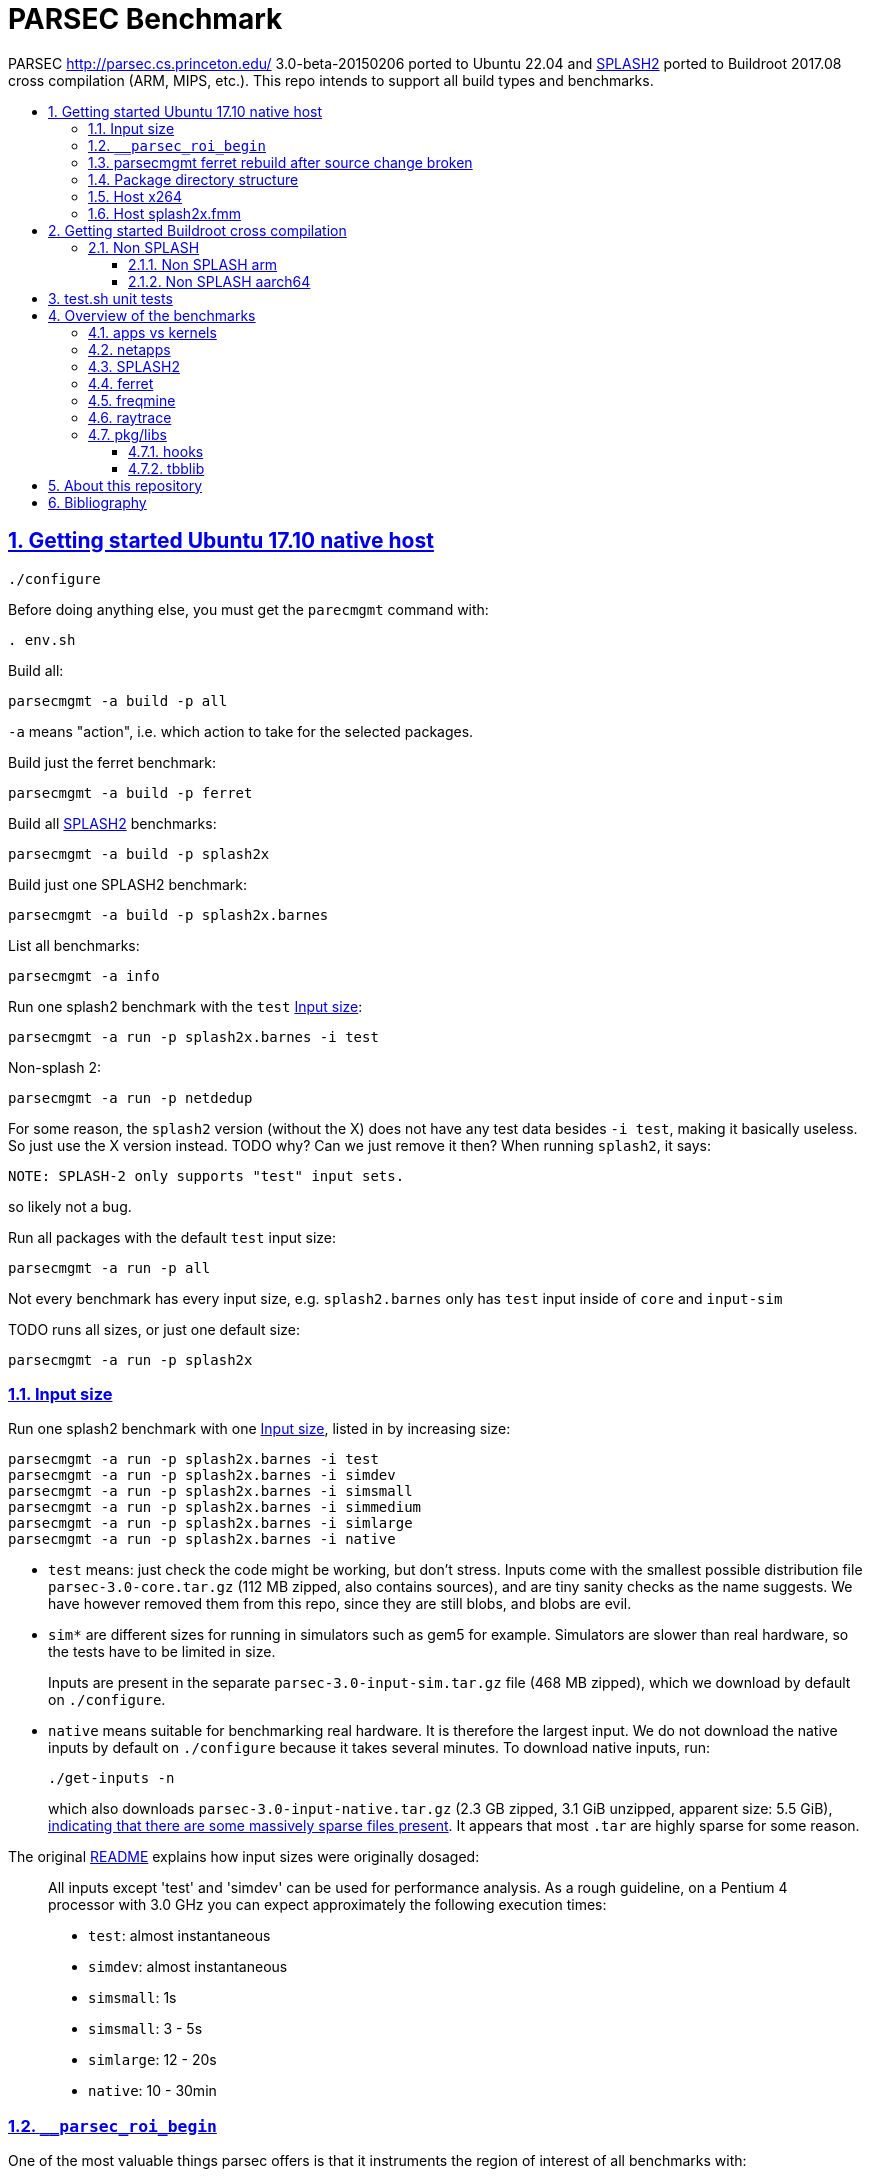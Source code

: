 = PARSEC Benchmark
:idprefix:
:idseparator: -
:sectanchors:
:sectlinks:
:sectnumlevels: 6
:sectnums:
:toc: macro
:toclevels: 6
:toc-title:

PARSEC http://parsec.cs.princeton.edu/ 3.0-beta-20150206 ported to Ubuntu 22.04 and <<splash2>> ported to Buildroot 2017.08 cross compilation (ARM, MIPS, etc.). This repo intends to support all build types and benchmarks.

toc::[]

== Getting started Ubuntu 17.10 native host

....
./configure
....

Before doing anything else, you must get the `parecmgmt` command with:

....
. env.sh
....

Build all:

....
parsecmgmt -a build -p all
....

`-a` means "action", i.e. which action to take for the selected packages.

Build just the ferret benchmark:

....
parsecmgmt -a build -p ferret
....

Build all <<splash2>> benchmarks:

....
parsecmgmt -a build -p splash2x
....

Build just one SPLASH2 benchmark:

....
parsecmgmt -a build -p splash2x.barnes
....

List all benchmarks:

....
parsecmgmt -a info
....

Run one splash2 benchmark with the `test` <<input-size>>:

....
parsecmgmt -a run -p splash2x.barnes -i test
....

Non-splash 2:

....
parsecmgmt -a run -p netdedup
....

For some reason, the `splash2` version (without the X) does not have any test data besides `-i test`, making it basically useless. So just use the X version instead. TODO why? Can we just remove it then? When running `splash2`, it says:

....
NOTE: SPLASH-2 only supports "test" input sets.
....

so likely not a bug.

Run all packages with the default `test` input size:

....
parsecmgmt -a run -p all
....

Not every benchmark has every input size, e.g. `splash2.barnes` only has `test` input inside of `core` and `input-sim`

TODO runs all sizes, or just one default size:

....
parsecmgmt -a run -p splash2x
....

=== Input size

Run one splash2 benchmark with one <<input-size>>, listed in by increasing size:

....
parsecmgmt -a run -p splash2x.barnes -i test
parsecmgmt -a run -p splash2x.barnes -i simdev
parsecmgmt -a run -p splash2x.barnes -i simsmall
parsecmgmt -a run -p splash2x.barnes -i simmedium
parsecmgmt -a run -p splash2x.barnes -i simlarge
parsecmgmt -a run -p splash2x.barnes -i native
....

* `test` means: just check the code might be working, but don't stress. Inputs come with the smallest possible distribution file `parsec-3.0-core.tar.gz` (112 MB zipped, also contains sources), and are tiny sanity checks as the name suggests. We have however removed them from this repo, since they are still blobs, and blobs are evil.
* `sim*` are different sizes for running in simulators such as gem5 for example. Simulators are slower than real hardware, so the tests have to be limited in size.
+
Inputs are present in the separate `parsec-3.0-input-sim.tar.gz` file (468 MB zipped), which we download by default on `./configure`.
* `native` means suitable for benchmarking real hardware. It is therefore the largest input. We do not download the native inputs by default on `./configure` because it takes several minutes. To download native inputs, run:
+
....
./get-inputs -n
....
+
which also downloads `parsec-3.0-input-native.tar.gz` (2.3 GB zipped, 3.1 GiB unzipped, apparent size: 5.5 GiB), https://unix.stackexchange.com/questions/173947/du-s-apparent-size-vs-du-s/510476#510476[indicating that there are some massively sparse files present]. It appears that most `.tar` are highly sparse for some reason.

The original link:README[] explains how input sizes were originally dosaged:

____
All inputs except 'test' and 'simdev' can be used for performance analysis. As a rough guideline, on a Pentium 4 processor with 3.0 GHz you can expect approximately the following execution times:

* `test`: almost instantaneous
* `simdev`: almost instantaneous
* `simsmall`: 1s
* `simsmall`: 3 - 5s
* `simlarge`: 12 - 20s
* `native`: 10 - 30min
____

=== `__parsec_roi_begin`

One of the most valuable things parsec offers is that it instruments the region of interest of all benchmarks with:

....
__parsec_roi_begin
....

That can then be overridden for different targets to check time, cache state, etc. on the ROI:

* on simulators you could use magic instruction TODO link to the GEM5 one.
* on real systems you could use syscalls, instructions or other system interfaces to get the data

=== parsecmgmt ferret rebuild after source change broken

Some rebuilds after source changes with `-a build` are a bit broken. E.g. a direct:

....
parsecmgmt -a build -p ferret
....

doesn't do anything if you have modified sources. Also, trying to clean first still didn't work:

....
parsecmgmt -a clean -p ferret
parsecmgmt -a build -p ferret
....

What worked was a more brutal removal of `inst` and `obj`:

....
pkgs/apps/ferret/inst
pkgs/apps/ferret/obj
....

see also: <<package-directory-structure>>.

You could also do:

....
git clean -xdf pkgs/apps/ferret
./get-inputs
....

but then you would need to re-rrun `./get-inputs` again because the `git clen -xdf` removes the unpacked inputs that were placed under `pkgs/apps/ferret/inputs/`.

=== Package directory structure

Most/all packages appears to be organized in the same structure, take `pkgs/apps/ferret` for example:

* `inputs`: inputs unpacked by `./get-inputs` from the larger tars for the different test sizes. These are often still tarred however, e.g. `pkgs/apps/ferret/inputs/input_test.tar`
* `inst`: installation, notably contains executables and libraries, e.g.:
** `pkgs/apps/ferret/inst/amd64-linux.gcc/bin/ferret`
** `pkgs/apps/ferret/inst/amd64-linux.gcc/bin/ferret`
* `obj`:  `.o` object files, e.g. `pkgs/apps/ferret/obj/amd64-linux.gcc/parsec/obj/cass_add_index.o`
* `parsec`: parsec build and run configuration in Bash format, e.g.: `pkgs/apps/ferret/obj/amd64-linux.gcc/parsec/native.runconf` contains:
+
....

#!/bin/bash
run_exec="bin/ferret"
run_args="corel lsh queries 50 20 ${NTHREADS} output.txt"
....
* `run`:
** runtime outputs, e.g. `pkgs/apps/ferret/run/benchmark.out` contains a copy of what went to stdout during the last `-a run`
** an unpacked version of the input, `pkgs/apps/ferret/inputs/input_test.tar` gets unpacked directly there creating folders `queries` `corel`
* `src`: the source!
* `version`: a version string, e.g. `2.0`

=== Host x264

Fails with:

....
[PARSEC] Running 'time /home/ciro/bak/git/linux-kernel-module-cheat/parsec-benchmark/parsec-benchmark/pkgs/apps/x264/inst/amd64-linux.gcc/bin/x264 --quiet --qp 20 --partitions b8x8,i4x4 --ref 5 --direct auto --b-pyramid --weightb --mixed-refs --no-fast-pskip --me umh --subme 7 --analyse b8x8,i4x4 --threads 1 -o eledream.264 eledream_32x18_1.y4m':                                                                          [PARSEC] [---------- Beginning of output ----------]
PARSEC Benchmark Suite Version 3.0-beta-20150206
yuv4mpeg: 32x18@25/1fps, 0:0
*** Error in `/home/ciro/bak/git/linux-kernel-module-cheat/parsec-benchmark/parsec-benchmark/pkgs/apps/x264/inst/amd64-linux.gcc/bin/x264': double free or corruption (!prev): 0x0000000001a88e50 ***
/home/ciro/bak/git/linux-kernel-module-cheat/parsec-benchmark/parsec-benchmark/bin/parsecmgmt: line 1222: 20944 Aborted                 (core dumped) /home/ciro/bak/git/linux-kernel-module-cheat/parsec-benchmark/parsec-benchmark/pkgs/apps/x264/inst/amd64-linux.gcc/bin/x264 --quiet --qp 20 --partitions b8x8,i4x4 --ref 5 --direct auto --b-pyramid --weightb --mixed-refs --no-fast-pskip --me umh --subme 7 --analyse b8x8,i4x4 --threads 1 -o eledream.264 eledream_32x18_1.y4m
....

Mentioned on the following unresolved Parsec threads:

* https://lists.cs.princeton.edu/pipermail/parsec-users/2014-January/001601.html
* https://lists.cs.princeton.edu/pipermail/parsec-users/2014-April/001611.html

The problem does not happen on Ubuntu 17.10's x264 0.148.2795 after removing `b-pyramid` which is not a valid argument anymore it seems., so the easiest fix for this problem is to just take the latest x264 (as a submodule, please!!) and apply parsec `roi` patches to it (`git grep parsec` under `x264/src`).

=== Host splash2x.fmm

Segfaults.

== Getting started Buildroot cross compilation

See the instructions at: https://github.com/cirosantilli/linux-kernel-module-cheat#parsec-benchmark The Buildroot package is in that repo at: https://github.com/cirosantilli/linux-kernel-module-cheat/tree/2c12b21b304178a81c9912817b782ead0286d282/parsec-benchmark

If you have already built for the host previously, you must first in this repo:

* `git clean -xdf`, otherwise the x86 built files will interfere with buildroot
* run Buildroot on a new shell. Otherwise `. env.sh` adds the `./bin/` of this repo to your `PATH`, and `parsecmgmt` is used from this source, instead of from the copy that Buildroot made

Only SPLASH2 was ported currently, not the other benchmarks.

PARSEC's build was designed for multiple archs, this can be seen at bin/parsecmgmt, but not for cross compilation. Some of the changes we've had to make:

* use `CC` everywhere instead of hardcoded `gcc`
* use `HOST_CC` for `.c` utilities used during compilation
* remove absolute paths, e.g. `-I /usr/include`

The following variables are required for cross compilation, with example values:

....
export GNU_HOST_NAME='x86_64-pc-linux-gnu'
export HOSTCC='/home/ciro/bak/git/linux-kernel-module-cheat/buildroot/output.arm~/host/bin/ccache /usr/bin/gcc'
export M4='/home/ciro/bak/git/linux-kernel-module-cheat/buildroot/output.arm~/host/usr/bin/m4'
export MAKE='/usr/bin/make -j6'
export OSTYPE=linux
export TARGET_CROSS='/home/ciro/bak/git/linux-kernel-module-cheat/buildroot/output.arm~/host/bin/arm-buildroot-linux-uclibcgnueabi-'
export HOSTTYPE='"arm"'
....

Then just do a normal build.

=== Non SPLASH

We have made a brief attempt to get the other benchmarks working. We have already adapted and merged parts of the patches `static-patch.diff` and `xcompile-patch.diff` present at: https://github.com/arm-university/arm-gem5-rsk/tree/aa3b51b175a0f3b6e75c9c856092ae0c8f2a7cdc/parsec_patches

But it was not enough for successful integration as documented below.

The main point to note is that the non-SPLASH benchmarks all use Automake.

==== Non SPLASH arm

Some of the benchmarks fail to build with:

....
atomic/atomic.h:38:4: error: #error Architecture not supported by atomic.h
....

The ARM gem5 RSK patches do seem to fix that for aarch64, but not for arm, we should port them to arm too.

Some benchmarks don't rely on that however, and they do work, e.g. `bodytrack`.

==== Non SPLASH aarch64

Some builds work, but not all.

`parsec.raytrace` depends on `cmake`, which fails with:

....
---------------------------------------------
CMake 2.6-1, Copyright (c) 2007 Kitware, Inc., Insight Consortium
---------------------------------------------
Error when bootstrapping CMake:
Cannot find appropriate C compiler on this system.
Please specify one using environment variable CC.
See cmake_bootstrap.log for compilers attempted.
....

which is weird since I am exporting `CC`.

It is the only package that depends on `cmake` and `mesa` as can be found with:

....
git grep 'deps.*cmake'
....

cmake we could use host / Buildroot built one, but Mesa, really? For a CPU benchmark? I'm tempted to just get rid of this benchmark.

Furthermore, http://gem5.org/PARSEC_benchmarks says that raytrace relies on SSE intrinsics, so maybe it is not trivially portable anyways. 

If we disable `raytrace`, `cmake` and `mesa` by editing `config/packages/parsec.raytrace.pkgconf`, `parsec.cmake.pkgconf` and `parsec.mesa.pkgconf` to contain:

....
pkg_aliases=""
....

the next failure is `dedup`, which depends on `ssl`, which fails with:

....
Operating system: x86_64-whatever-linux2
Configuring for linux-x86_64
Usage: Configure.pl [no-<cipher> ...] [enable-<cipher> ...] [experimental-<cipher> ...] [-Dxxx] [-lxxx] [-Lxxx] [-fxxx] [-Kxxx] [no-hw-xxx|no-hw] [[no-]threads] [[no-]shared] [[no-]zlib|zlib-dynamic] [enable-mon
tasm] [no-asm] [no-dso] [no-krb5] [386] [--prefix=DIR] [--openssldir=OPENSSLDIR] [--with-xxx[=vvv]] [--test-sanity] os/compiler[:flags]
....

`dedup` and `netdedup` are the only packages that use `ssl`. `ssl` is actually OpenSSL, which Buildroot has.

The next failure is `vips` due to `glib`:

....
checking for growing stack pointer... configure: error: in `/path/to/linux-kernel-module-cheat/out/aarch64/buildroot/build/parsec-benchmark-custom/pkgs/libs/glib/obj/aarch64-linux.gcc':
configure: error: cannot run test program while cross compiling
....

which is weird, I thought those Automake problems were avoided by `--build` and `--host`, which we added in a previous patch.

`glib` is and `libxml` are only used by `vips`. Buildroot has only parts of glib it seems, e.g. `glibmm`, but it does have `libxml2`.

The next failure is `uptcpip` on which all netapps depend:

....
ar rcs libuptcp.a ../freebsd.kern/*.o ../freebsd.netinet/*.o *.o ../host.support/uptcp_statis.o         ../host.support/host_serv.o         ../host.support/if_host.o
ar: ../host.support/uptcp_statis.o: No such file or directory
....

I hack in a `pwd` on the configure, and the `CWD` is `pkgs/apps/x264/obj/aarch64-linux.gcc`, so sure, there is no `./config.sub` there...

And the errors are over! :-)

== test.sh unit tests

While it is possible to run all tests on host with `parsecmgmt`, this has the following disadvantages:

* `parsecmgmt` Bash scripts are themselves too slow for gem5
* `parsecmgmt -a run -p all` does not stop on errors, and it becomes hard to find failures

For those reasons, we have created the link:test.sh[] script, which runs the raw executables directly, and stops on failures.

That script can be run either on host, or on guest, but you must make sure that all `test` inputs have been previously unpacked with:

....
parsecmgmt -a run -p all
....

`test` size is required since the input names for some benchmarks are different depending on the test sizes.

== Overview of the benchmarks

https://parsec.cs.princeton.edu/overview.htm gives an overview of some of them, but it is too short to be understood. TODO: go over all of them with sample input/output analysis! One day.

=== apps vs kernels

=== netapps

Documented at: https://parsec.cs.princeton.edu/parsec3-doc.htm#network

____
PARSEC 3.0 provides three server/client mode network benchmarks which leverage a user-level TCP/IP stack library for communication. 
____

Everything under netapps is a networked version of something under app, e.g.

* `pkgs/kernels/dedup/`
* `pkgs/netapps/netdedup`

=== SPLASH2

Was apparently a separate benchmark that got merged in.

This is suggested e.g. at https://parsec.cs.princeton.edu/overview.htm which compares SPLASH2 as a separate benchmark to parsec, linking to the now dead http://www-flash.stanford.edu/apps/SPLASH/

This is also presumably why splash went in under `ext`.

https://parsec.cs.princeton.edu/parsec3-doc.htm#splash2 documents it as

____
SPLASH-2 benchmark suite includes applications and kernels mostly in the area of high performance computing (HPC). It has been widely used to evaluate multiprocessors and their designs for the past 15 years.
____

=== ferret

https://parsec.cs.princeton.edu/overview.htm describes it as:

____
Content similarity search server
____

This presentation by original authors appears to describe the software: https://www.cs.princeton.edu/cass/papers/Ferret_slides.pdf And here's the paper: https://www.cs.princeton.edu/cass/papers/Ferret.pdf so we understand that it is some research software from Princeton.

Unzipping the <<package-directory-structure,inputs>> there are a bunch of images, so we understand that it must be some kind of image similarity, i.e. a computer vision task.

Given the incrediable advances in computer vision in the 2010's, these algorithms have likey become completely obsolete compared to deep learning techniques.

Running with:

....
parsecmgmt -a run -p ferret -i simsmall
....

we see the program output as:

....
(7,1)
(16,2)
(16,3)
(16,4)
(16,5)
(16,6)
(16,7)
(16,8)
(16,9)
(16,10)
(16,11)
(16,12)
(16,13)
(16,14)
(16,15)
(16,16)
....

TODO understand.One would guess that it shows which image looks the most like each other image? But then that would mean that the algorithm sucks, since almost everything looks like 16. And `16,16` looks like itself which would have to be excluded.

If we unpack the input directory, we can see that there are 16 images some of them grouped by type:

....
acorn.jpg
air-fighter.jpg
airplane-2.jpg
airplane-takeoff-3.jpg
alcatraz-island-prison.jpg
american-flag-3.jpg
apartment.jpg
apollo-2.jpg
apollo-earth.jpg
apple-11.jpg
apple-14.jpg
apple-16.jpg
apple-7.jpg
aquarium-fish-25.jpg
arches-9.jpg
arches.jpg
....

so presumably authors would expect the airplaines and apples to be more similar to one another.

=== freqmine

....
[PARSEC] parsec.freqmine [1] (data mining)
[PARSEC] Mine a transaction database for frequent itemsets
[PARSEC]   Package Group: apps
[PARSEC]   Contributor:   Intel Corp.
[PARSEC]   Aliases:       all parsec apps openmp
....

link:pkgs/apps/freqmine/src/README[] reads:

____
Frequent Itemsets Mining (FIM) is the basis of Association Rule
Mining (ARM). Association Rule Mining is the process of analyzing
a set of transactions to extract association rules. ARM is a very
common used and well-studied data mining problem. The mining is
applicable to any sequential and time series data via discretization.
Example domains are protein sequences, market data, web logs, text,
music, stock market, etc.

To mine ARMs is converted to mine the frequent itemsets Lk, which
contains the frequent itemsets of length k. Many FIMI (FIM
Implementation) algorithms have been proposed in the literature,
including FP-growth and Apriori based approaches. Researches showed
that the FP-growth can get much faster than some old algorithms like
the Apriori based approaches except in some cases the FP-tree can be
too large to be stored in memory when the database size is so large
or the database is too sparse.
____

Googling "Frequent Itemsets Mining" leads e.g. to
* https://www.geeksforgeeks.org/frequent-item-set-in-data-set-association-rule-mining/[], so we understand that a key use case is:
* https://www.dbs.ifi.lmu.de/Lehre/KDD/SS16/skript/3_FrequentItemsetMining.pdf

____
Based on the items of your shopping basket, suggest other items people often buy together.
____

E.g. https://www.geeksforgeeks.org/frequent-item-set-in-data-set-association-rule-mining/ mentions:

____
For example, if a dataset contains 100 transactions and the item set {milk, bread} appears in 20 of those transactions, the support count for {milk, bread} is 20.
____

Running:

....
parsecmgmt -a run -p freqmine -i test
....

produces output:

....
transaction number is 3
32
192
736
2100
4676
8246
11568
12916
11450
8009
4368
1820
560
120
16
1
the data preparation cost 0.003300 seconds, the FPgrowth cost 0.002152 seconds
....

A manual run can be done with:

....
cd pkgs/apps/freqmine
./inst/amd64-linux.gcc/bin/freqmine inputs/T10I4D100K_3.dat 1
....

where the parameters are:

* `inputs/T10I4D100K_3.dat`: input data
* minimum support

both described below.

link:pkgs/apps/freqmine/parsec/test.runconf[] contains contains:

....
run_args="T10I4D100K_3.dat 1"
....

`pkgs/apps/freqmine/inputs/input_test.tar` contains `T10I4D100K_3.dat` which contains the following plaintext file:

....
25 52 164 240 274 328 368 448 538 561 630 687 730 775 825 834 
39 120 124 205 401 581 704 814 825 834 
35 249 674 712 733 759 854 950
....

So we see that it contains 3 transactions, and the `_3` in the filename means the number of transactions, and it also gets output by the program:

....
transaction number is 3
....

The README describes the input output incomprehensibly as:

____
For the input, a date-set file containing the test transactions is provided.

There is another parameter that indicates "minimum-support". When it is a integer, it means the minimum counts; when it is a floating point number between 0 and 1, it means the percentage to the total transaction number.

The program output all (different length) frequent itemsets with fixed minimum support.
____

Let's hack the "test" input to something actually minimal:

...
1 2 3
1 2 4
2 3
...

Now the output for parameter `1` is:

....
4
5
2
....

and for parameter `2` is:

....
3
2
....

I think what it means is, take input parameter `1`. `1` means the minimal support we are couning. The output:

....
4
5
2
....

means actually means:

____
How many sets are there with a given size and support at least `1`:
____

....
set_size    number_of_sets
1        -> 4
2        -> 5
3        -> 2
....

For example, for `set_size` 1 there are 4 possible sets (4 pick 1, as we have 4 distinct numbers):

* `{1}`: appears in `1 2 3` and `1 2 4`, so support is 2, and therefore at least 1
* `{2}`: appears in `1 2 3`, `1 2 4` and `2 3`, so support is 3, and therefore at least 1
* `{3}`: appears in `1 2 3`, `1 2 4` and `2 3`, so support is 3, and therefore at least 1
* `{4}`: appears in `1 2 4`, so support is 1, and therefore at least 1

so we have 4 sets with support at least one, so the output for that line is 4.

For `set_size` 2, there are 6 possible sets (4 pick 2):

* `{1, 2}`: appears in `1 2 3`, `1 2 4`, so support is 2
* `{1, 3}`: appears in `1 2 3`, so support is 1
* `{1, 4}`: appears in `1 2 4`, so support is 1
* `{2, 3}`: appears in `1 2 3` and `2 3`, so support is 2
* `{2, 4}`: appears in `1 2 4`, so support is 1
* `{3, 4}`: does not appear in any line, so support is 0

Therefore, we had 5 sets with support at least 1: `{1, 2}`, `{1, 3}`, `{1, 4}`, `{2, 3}`, `{2, 4}`, so the output for the line is 5.

For `set_size` 3, there are 4 possible sets (4 pick 3):

* `{1, 2, 3}`: appears in `1 2 3`, so support is 1
* `{1, 2, 4}`: appears in `1 2 4`, so support is 1
* `{1, 3, 4}`: does not appear in any line, su support is 0
* `{2, 3, 4}`: does not appear in any line, su support is 0

Therefore, we had 2 sets with support at least 1: `{1, 2}`, `{1, 3}`, `{1, 4}`, `{2, 3}`, `{2, 4}`, so the output for the line is 2.

If we take the input parameter `2` instead, we can reuse the above full calculations to retrieve the values:

* `set_size` 1: 3 sets have support at least 2: `{1}`, `{2}` and `{3}`
* `set_size` 2: 2 sets have support at least 2: `{1, 2}` and `{2, 3}`

Presumably therefore, there is some way to calculate these outputs without having to do the full explicit set enumeration, so you can get counts for larger support sizes but not necessarily be able to get those for the smaller ones.

=== raytrace

Well, if this doesn't do raytracing, I would be very surprised!

`pkgs/apps/raytrace/inputs/input_test.tar` contains:

octahedron.obj

....
####
#
# Object octahedron.obj
#
# Vertices: 6
# Faces: 8
#
####
#
# Octahedron
# Synthetic model for PARSEC benchmark suite
# Created by Christian Bienia
#
####

v 1.0 0.0 0.0
v 0.0 1.0 0.0
v 0.0 0.0 1.0
v -1.0 0.0 0.0
v 0.0 -1.0 0.0
v 0.0 0.0 -1.0
# 6 vertices, 0 vertices normals

f 1 2 3
f 4 2 3
f 1 5 3
f 1 2 6
f 4 5 6
f 1 5 6
f 4 2 6
f 4 5 3
# 8 faces, 0 coords texture

# End of File
....

so clearly a representation of a 3D object, https://en.wikipedia.org/wiki/Wavefront_.obj_file describes the format.

And `input_simdev.tar` contains a much larger `bunny.obj`, which is a classic 3D model used by computer graphics researchers: https://en.wikipedia.org/wiki/Stanford_bunny

`src/README` documents that output would be in video format, and is turned off, boring!!!

____
The input for raytrace is a data file describing a scene that is composed of
a single, complex object. The program automatically rotates the camera around
the object to simulate movement. The output is a video stream that is displayed
in a video. For the benchmark version output has been disabled.
____

=== pkg/libs

These appear to be all external libraries, and don't have tests specifically linked to them.

They are then used from other tests, e.g. `pkg/libs/mesa` is used from `pkgs/apps/raytrace`:

....
pkgs/apps/raytrace/parsec/gcc-pthreads.bldconf:18:build_deps="cmake mesa"
....

We also note that one lib can depend on another lib, e.g. glib depends on zlib:

....
pkgs/libs/glib/parsec/gcc.bldconf:17:build_deps="zlib"
....

so they were essentially building their own distro. They should have used Buildroot poor newbs!

Two deps in particular are special things used widely across many benchmarks:

* <<hooks>>
* <<tbblib>>

....
git grep 'build_deps="[^"]'
....

==== hooks

Hooks are instrumentation hooks that get performance metrics out. They have several flavors for different environment, e.g. native vs magic simulator instructions.

The addition of hook points on several meaningful workloads is basically one of PARSEC's most important features.

==== tbblib

Points to: https://github.com/oneapi-src/oneTBB

Presumably it is something to do with being able to use different forms of parallelism transparently?

https://github.com/massivethreads/tp-parsec

== About this repository

This repo was started from version 3.0-beta-20150206:

....
$ md5sum parsec-3.0.tar.gz
328a6b83dacd29f61be2f25dc0b5a053  parsec-3.0.tar.gz
....

We later learnt about `parsec-3.0-core.tar.gz`, which is in theory cleaner than the full tar, but even that still contains some tars, so it won't make much of a difference.

Why this fork: how can a project exist without Git those days? I need a way to track my patches sanely. And the thing didn't build on latest Ubuntu of course :-)

We try to keep this as close to mainline functionality as possible to be able to compare results, except that it should build and run.

We can't track all the huge input blobs on GitHub or it will blow up the 1Gb max size, so let's try to track everything that is not humongous, and then let users download the missing blobs from Princeton directly.

Let's also remove the random output files that the researches forgot inside the messy tarball as we find them.

All that matters is that this should compile fine: runtime will then fail due to missing input data.

I feel like libs contains ancient versions of a bunch of well known third party libraries, so we are just re-porting them to newest Ubuntu, which has already been done upstream... and many of the problems are documentation generation related... at some point I want to just use Debian packages or git submodules or Buildroot packages.

TODO: after build some `./configure` and `config.h.in` files are modified. But removing them makes build fail. E.g.:

* `pkgs/apps/bodytrack/src/config.h.in`
* `pkgs/apps/bodytrack/src/configure`

Parse is just at another level of software engineering quality.

== Bibliography

Princeton stopped actively supporting PARSEC directly, they don't usually reply on the link:https://lists.cs.princeton.edu/pipermail/parsec-users/[mailing list]. So a few forks / patches / issue trackers have popped up in addition to ours:

* https://github.com/bamos/parsec-benchmark I would gladly merge with that repo, but last commit is old, and owner does not seem responsive: https://github.com/bamos/parsec-benchmark/issues/3
* https://github.com/csail-csg/parsec "This repo is a fork of the original PARSEC 3.0 benchmark suite at http://parsec.cs.princeton.edu/parsec3-doc.htm. The major change is to cross compile several PARSEC benchmarks to RISC-V.". CSAIL is an MIT computer architecture group.
* https://github.com/Mic92/parsec-benchmark NixOS version
* https://github.com/arm-university/arm-gem5-rsk contains patches to QEMU native and cross build PARSEC, and also implements the link:https://github.com/arm-university/arm-gem5-rsk/blob/aa3b51b175a0f3b6e75c9c856092ae0c8f2a7cdc/parsec_patches/qemu-patch.diff#L16[ROI callbacks fore gem5]. But I don't think they have all benchmarks working, although that is not clearly documented: we have noted some failures which are simply not fixed in the patches there. Furthermore, they have issues disabled on that repo, and you would have to patch `.patch` files on your patches, so I does not feel like a very nice place to contribute.
* https://yulistic.gitlab.io/2016/05/parsec-3.0-installation-issues/ documents some of the issues that needed to be solved, but I had many many more
* https://github.com/anthonygego/gem5-parsec3 Apparently focuses on image generation via QEMU native compilation.
